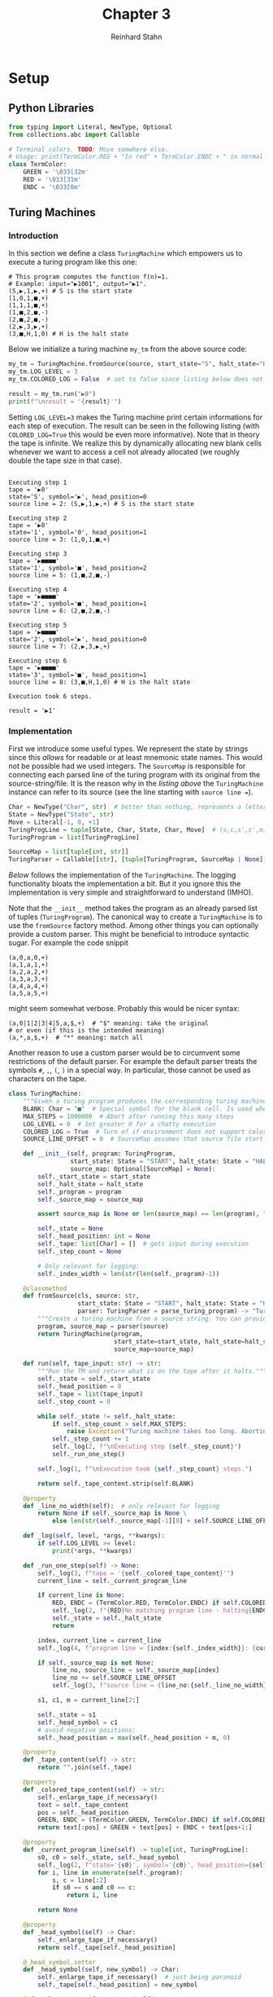 :PROPERTIES:
:header-args:python: :session *chapter-3* :tangle yes :comments link :results silent :exports both
:END:
#+title:  Chapter 3
#+author: Reinhard Stahn
#+startup: inlineimages nolatexpreview show2levels

#+TOC: headlines 2

* Setup
** Python Libraries
#+name: chapter-3-setup
#+begin_src python
  from typing import Literal, NewType, Optional
  from collections.abc import Callable

  # Terminal colors. TODO: Move somwhere else.
  # Usage: print(TermColor.RED + "In red" + TermColor.ENDC + " in normal color")
  class TermColor:
      GREEN = '\033[32m'
      RED = '\033[31m'
      ENDC = '\033[0m'
#+end_src

** Turing Machines
*** Introduction
#+name: chapter-3-gather-turing-machine-sources
#+begin_src python :exports none :noweb yes
  <<chapter-3-turing-machine-typing>>
  <<chapter-3-turing-parser>>
  <<chapter-3-turing-machine>>
#+end_src

In this section we define a class ~TuringMachine~ which empowers us to execute a turing program like
this one:

#+name: tprog-constant-one
#+begin_example
# This program computes the function f(n)=1.
# Example: input="▶1001", output="▶1".
(S,▶,1,▶,+) # S is the start state
(1,0,1,■,+)
(1,1,1,■,+)
(1,■,2,■,-)
(2,■,2,■,-)
(2,▶,3,▶,+)
(3,■,H,1,0) # H is the halt state
#+end_example

Below we initialize a turing machine ~my_tm~ from the above source code:

#+name: chapter-3-turing-machine-demo
#+begin_src python :var source=tprog-constant-one :tangle no :results output replace
  my_tm = TuringMachine.fromSource(source, start_state="S", halt_state="H")
  my_tm.LOG_LEVEL = 3
  my_tm.COLORED_LOG = False  # set to false since listing below does not support colors

  result = my_tm.run("▶0")
  print(f"\nresult = '{result}'")
#+end_src

Setting ~LOG_LEVEL=3~ makes the Turing machine print certain informations for each step of
execution. The result can be seen in the following listing (with ~COLORED_LOG=True~ this would be
even more informative). Note that in theory the tape is infinite. We realize this by dynamically
allocating new blank cells whenever we want to access a cell not already allocated (we roughly
double the tape size in that case).

#+RESULTS: chapter-3-turing-machine-demo
#+begin_example

Executing step 1
tape = '▶0'
state='S', symbol='▶', head_position=0
source line = 2: (S,▶,1,▶,+) # S is the start state

Executing step 2
tape = '▶0'
state='1', symbol='0', head_position=1
source line = 3: (1,0,1,■,+)

Executing step 3
tape = '▶■■■■'
state='1', symbol='■', head_position=2
source line = 5: (1,■,2,■,-)

Executing step 4
tape = '▶■■■■'
state='2', symbol='■', head_position=1
source line = 6: (2,■,2,■,-)

Executing step 5
tape = '▶■■■■'
state='2', symbol='▶', head_position=0
source line = 7: (2,▶,3,▶,+)

Executing step 6
tape = '▶■■■■'
state='3', symbol='■', head_position=1
source line = 8: (3,■,H,1,0) # H is the halt state

Execution took 6 steps.

result = '▶1'
#+end_example

*** Implementation
First we introduce some useful types. We represent the state by strings since this /allows/ for
readable or at least mnemonic state names. This would not be possible had we used integers. The
~SourceMap~ is responsible for connecting each parsed line of the turing program with its original
from the source-string/file. It is the reason why in the [[chapter-3-turing-machine-demo][listing above]] the ~TuringMachine~ instance
can refer to its source (see the line starting with =source line ==).

#+name: chapter-3-turing-machine-typing
#+begin_src python :tangle no :eval no
  Char = NewType("Char", str)  # better than nothing, represents a letter from the alphabet
  State = NewType("State", str)
  Move = Literal[-1, 0, +1]
  TuringProgLine = tuple[State, Char, State, Char, Move]  # (s,c,s',c',m)
  TuringProgram = list[TuringProgLine]

  SourceMap = list[tuple[int, str]]
  TuringParser = Callable[[str], [tuple[TuringProgram, SourceMap | None]]]
#+end_src

[[chapter-3-turing-machine][Below]] follows the implementation of the ~TuringMachine~. The logging functionality bloats the
implementation a bit. But it you ignore this the implementation is very simple and straightforward
to understand (IMHO).

Note that the ~__init__~ method takes the program as an already parsed list of tuples
(~TuringProgram~). The canonical way to create a ~TuringMachine~ is to use the ~fromSource~ factory
method. Among other things you can optionally provide a custom parser. This might be beneficial to
introduce syntactic sugar. For example the code snippit

#+begin_example
(a,0,a,0,+)
(a,1,a,1,+)
(a,2,a,2,+)
(a,3,a,3,+)
(a,4,a,4,+)
(a,5,a,5,+)
#+end_example

might seem somewhat verbose. Probably this would be nicer syntax:

#+begin_example
(a,0|1|2|3|4|5,a,$,+)  # "$" meaning: take the original
# or even (if this is the intended meaning)
(a,*,a,$,+)  # "*" meaning: match all
#+end_example

Another reason to use a custom parser would be to circumvent some restrictions of the default
parser. For example the default parser treats the symbols =#=, =,=, =(=, =)= in a special way. In
particular, those cannot be used as characters on the tape.

#+name: chapter-3-turing-machine
#+begin_src python :tangle no :eval no
  class TuringMachine:
      """Given a turing program produces the corresponding turing machine."""
      BLANK: Char = "■"  # Special symbol for the blank cell. Is used when tape dynamically grows.
      MAX_STEPS = 1000000  # Abort after running this many steps
      LOG_LEVEL = 0  # Set greater 0 for a chatty execution
      COLORED_LOG = True  # Turn of if environment does not support colors
      SOURCE_LINE_OFFSET = 0  # SourceMap assumes that source file start with line 0. Adjust this here.

      def __init__(self, program: TuringProgram,
                   start_state: State = "START", halt_state: State = "HALT",
                   source_map: Optional[SourceMap] = None):
          self._start_state = start_state
          self._halt_state = halt_state
          self._program = program
          self._source_map = source_map

          assert source_map is None or len(source_map) == len(program), "Invalid source_map"

          self._state = None
          self._head_position: int = None
          self._tape: list[Char] = []  # gets input during execution
          self._step_count = None

          # Only relevant for logging:
          self._index_width = len(str(len(self._program)-1))

      @classmethod
      def fromSource(cls, source: str,
                     start_state: State = "START", halt_state: State = "HALT",
                     parser: TuringParser = parse_turing_program) -> "TuringMachine":
          """Create a turing machine from a source string. You can provide a custom parser."""
          program, source_map = parser(source)
          return TuringMachine(program,
                               start_state=start_state, halt_state=halt_state,
                               source_map=source_map)

      def run(self, tape_input: str) -> str:
          """Run the TM and return what is on the tape after it halts."""
          self._state = self._start_state
          self._head_position = 0
          self._tape = list(tape_input)
          self._step_count = 0

          while self._state != self._halt_state:
              if self._step_count > self.MAX_STEPS:
                  raise Exception("Turing machine takes too long. Aborting.")
              self._step_count += 1
              self._log(2, f"\nExecuting step {self._step_count}")
              self._run_one_step()

          self._log(1, f"\nExecution took {self._step_count} steps.")

          return self._tape_content.strip(self.BLANK)

      @property
      def _line_no_width(self):  # only relevant for logging
          return None if self._source_map is None \
              else len(str(self._source_map[-1][0] + self.SOURCE_LINE_OFFSET - 1))

      def _log(self, level, *args, **kwargs):
          if self.LOG_LEVEL >= level:
              print(*args, **kwargs)

      def _run_one_step(self) -> None:
          self._log(3, f"tape = '{self._colored_tape_content}'")
          current_line = self._current_program_line

          if current_line is None:
              RED, ENDC = (TermColor.RED, TermColor.ENDC) if self.COLORED_LOG else ("", "")
              self._log(2, f"{RED}No matching program line - halting{ENDC}")
              self._state = self._halt_state
              return

          index, current_line = current_line
          self._log(4, f"program line = {index:{self._index_width}}: {current_line}")

          if self._source_map is not None:
              line_no, source_line = self._source_map[index]
              line_no += self.SOURCE_LINE_OFFSET
              self._log(3, f"source line = {line_no:{self._line_no_width}}: {source_line}")

          s1, c1, m = current_line[2:]

          self._state = s1
          self._head_symbol = c1
          # avoid negative positions:
          self._head_position = max(self._head_position + m, 0)

      @property
      def _tape_content(self) -> str:
          return "".join(self._tape)

      @property
      def _colored_tape_content(self) -> str:
          self._enlarge_tape_if_necessary()
          text = self._tape_content
          pos = self._head_position
          GREEN, ENDC = (TermColor.GREEN, TermColor.ENDC) if self.COLORED_LOG else ("", "")
          return text[:pos] + GREEN + text[pos] + ENDC + text[pos+1:]

      @property
      def _current_program_line(self) -> tuple[int, TuringProgLine]:
          s0, c0 = self._state, self._head_symbol
          self._log(2, f"state='{s0}', symbol='{c0}', head_position={self._head_position}")
          for i, line in enumerate(self._program):
              s, c = line[:2]
              if s0 == s and c0 == c:
                  return i, line

          return None

      @property
      def _head_symbol(self) -> Char:
          self._enlarge_tape_if_necessary()
          return self._tape[self._head_position]

      @_head_symbol.setter
      def _head_symbol(self, new_symbol) -> Char:
          self._enlarge_tape_if_necessary()  # just being paranoid
          self._tape[self._head_position] = new_symbol

      def _enlarge_tape_if_necessary(self) -> None:
          """Call this to ensure that our finite tape can actually be accessed at head position."""
          pos = self._head_position
          while pos >= len(self._tape):  # only one loop usually suffices
              some_blanks = [self.BLANK] * (1 + len(self._tape))
              self._tape += some_blanks  # double tape size
#+end_src

Finally, the default parser:

#+name: chapter-3-turing-parser
#+begin_src python :tangle no :eval no
  def parse_turing_program_line(line: str) -> TuringProgLine | None:
      """Parse a single line of the form `(s,c,s',c',m)` (up to comments).

      Empty or comment lines are ignored by returning `None`."""
      # Remove comments and leading/trailing whitespace
      line = line[:line.find('#')].strip()
      if len(line) == 0:
          return None  # line comment or empty line

      line = line.strip().lstrip("(").rstrip(")")
      s0, c0, s1, c1, m = line.split(",")
      m = +1 if m == "+" else m  # for convinience ...
      m = -1 if m == "-" else m  # ... allow shortcuts for +1, -1
      m = int(m)
      assert len(c0) == 1, f"Expected character got '{c0}'."
      assert len(c1) == 1, f"Expected character got '{c1}'."
      assert m in [-1, 0, +1], f"Forbidden head movement: {m}."

      return s0, c0, s1, c1, m


  def parse_turing_program(source: str) -> tuple[TuringProgram, SourceMap]:
      """Parses the source of a turing program line by line."""
      program: TuringProgram = []
      source_map: list[int] = []

      lines = source.split("\n")
      for line_no, line in enumerate(lines):
          try:
              parsed_line = parse_turing_program_line(line)
          except Exception:
              # Probably good enough for such a simple language:
              raise Exception(f"Could not parse line {line_no}: '{line}'")

          if parsed_line is not None:
              program.append(parsed_line)
              source_map.append((line_no, line))

      return program, source_map
#+end_src

*** Very basic unit tests
Tests for ~TuringMachine~:

#+name: chapter-3-turing-machine-tests-1
#+begin_src python
  # If the tape initially is blank, this prints "XYZ"
  prog_print_XYZ = [
      ("S", "■", "2", "X", +1),
      ("2", "■", "3", "Y", +1),
      ("3", "■", "H", "Z",  0),
  ]

  tm1 = TuringMachine(prog_print_XYZ, start_state="S", halt_state="H")

  assert tm1.run("") == "XYZ", "test TuringMachine vs prog_print_XYZ - 1"
  assert tm1.run("a") == "a", "test TuringMachine vs prog_print_XYZ - 1"

  # The example from the book. Assume the input tape starts with "▶" followed by an integer n in
  # binary followed by blanks. Then the turing machine outputs f(n)=1 (in the same format as the
  # input). Any other input tape leads to undefined behavior (C++ speak), that is, we guarantee
  # nothing in that case.
  prog_compute_constant_1 = [
    ("S", "▶", "1", "▶", +1),
    ("1", "0", "1", "■", +1),
    ("1", "1", "1", "■", +1),
    ("1", "■", "2", "■", -1),
    ("2", "■", "2", "■", -1),
    ("2", "▶", "3", "▶", +1),
    ("3", "■", "H", "1",  0),
  ]

  tm2 = TuringMachine(prog_compute_constant_1, start_state="S", halt_state="H")

  assert tm2.run("▶1011") == "▶1", "test TuringMachine vs prog_compute_constant_1 - 1"
  assert tm2.run("▶0") == "▶1", "test TuringMachine vs prog_compute_constant_1 - 2"
#+end_src


Tests for the default parser:

#+name: chapter-3-turing-machine-tests-2
#+begin_src python
  prog_print_XYZ_str = \
  """# Anything behind '#' is a comment. Empty lines are ignored.

  (S,■,2,X,+)  # We use "+" and "-" as shortcuts for +1 and -1.
    (2,■,3,Y,+)  # Indentation is irrelevant.
  (3,■,H1,Z,-)  # We go to the left before halting - just for fun
  (H1,Y,H,Y,0)
  # whitespace inside (...) is (mostly) important. We could not replace the last line by this:
  # (H1,Y,H ,Y,0)
  """

  parsed_prog, source_map = parse_turing_program(prog_print_XYZ_str)
  # Python seems to compare these structs recursively by value 👍:
  assert source_map == [
      (2, "(S,■,2,X,+)  # We use \"+\" and \"-\" as shortcuts for +1 and -1."),
      (3, "  (2,■,3,Y,+)  # Indentation is irrelevant."),
      (4, "(3,■,H1,Z,-)  # We go to the left before halting - just for fun"),
      (5, "(H1,Y,H,Y,0)"),
  ], "test parse_turing_program - 1"
  assert parsed_prog == [
      ('S', '■', '2', 'X', +1),
      ('2', '■', '3', 'Y', +1),
      ('3', '■', 'H1', 'Z', -1),
      ('H1', 'Y', 'H', 'Y', 0)
  ], "test parse_turing_program - 2"
#+end_src

Tests for ~TuringMachine.fromSource~. The ~source~ is taken from the [[tprog-constant-one][listing]] on the Turing machine
computing $f(n)=1$.

#+name: chapter-3-turing-machine-tests-3
#+begin_src python :var source=tprog-constant-one
  tm = TuringMachine.fromSource(source, start_state="S", halt_state="H")

  assert tm.run("▶1001") == "▶1", "test TuringMachine.fromSource"
#+end_src

* WIP Exercises
** TODO Exercise 3.1 (Non-computable processes in Nature)
How might we recognize that a process in Nature computes a function not computable by a Turing
machine?

** Exercise 3.2 (Turing numbers)
Show that single-tape Turing machines can each be given a number from the list $1,2,3,\ldots$ in
such a way that the number uniquely specifies the corresponding machine. We call this number the
Turing number of the corresponding Turing machine. (/Hint/: Every positive integer has a unique
prime factorization $p_1^{a_1}p_2^{a_2}\cdots p_k^{a_k}$, where $p_i$ are distinct prime numbers,
and $a_1,a_2,\ldots,a_k$ are non-negative integers.)

*** Proof
For simplicity we assume that the state space and the alphabet are fixed for all Turing machines we
consider (one could easily relax this constraint without complicating the encoding). Hence we need
to encode the start state, the halt state and the program into a single number. This is sufficient
to describe the Turing Machine. We follow the proposal to use prime numbers for that. Therefore let
us enumerate the prime numbers starting by $2$: $p_1=2$, $p_2=3$, ..., $p_5=11$, ... .

This procedure is certainly not the most efficient one but it serves the purpose to show that all
Turing machines (satsifying a specific definition/architecture) can be /effectively/
enumerated. That is, there is an /algorithm/ (which could potentially run on a Turing machine),
which assigns numbers to each Turing machine. Moreover this assignment is invertible and the inverse
mapping (numbers to Turing machines) can be computed by an /algorithm/ too.

Let us identify the states $S$ and the elements of the alphabet $\Gamma$ with integers:

$$
  S = \{0, 1, 2, \ldots\} ; \quad \Gamma = \{0, 1, 2, \ldots\} .
$$

Moreover, we encode the possible movements by $\{0,1,2\}$, meaning /left/, /stay/, /right/ in that
order. We encode the start state $s\in\NN$ and the halt state $h\in\NN$ by

$$
  p_1^s \text{ and } p_2^h .
$$

The $i$​-th program line

$$
  (q_i,c_i,q'_i,c'_i,m_i) \in \NN^4\times\{0,1,2\}
$$

can be encoded by

$$
  l_i = p_{5i+3}^{q_i} \, p_{5i+4}^{c_i} \, p_{5i+5}^{q'_i} \, p_{5i+6}^{c'_i} \, p_{5i+7}^{m_i} .
$$

The whole program is then encoded by the product $\Pi_il_i$ and the Turing machine itself by
$p_1^s\,p_2^h\,\Pi_il_i$. Since prime factorization of integers is unique, this encoding is
invertible and hence the Turing machine can be recovered from this (potentially large) number. QED.

** Exercise 3.3 (Turing machine to reverse a bit string)
Describe a Turing machine which takes a binary number $x$ as input, and outputs the bits of $x$ in
reverse order. (Hint: In this exercise and the next it may help to use a multi-tape Turing machine
and/or symbols other than ▶, 0, 1, and the blank.)

*** Solution
We use a single tape together with and additional symbol "□", which we call /white blank/ in the
following.

Assume that the input tape starts with the left-end-marker "▶" followed by the number $x$ in
binary. All other cells should be blank. As an example, for $x=13$ the input tape should look like
that:

#+name: exercise-3.3-input-tape
#+begin_example
┌───┬───┬───┬───┬───┬───┬───┬───┬───┬───┬
│ ▶ │ 1 │ 1 │ 0 │ 1 │   │   │   │   │   │ ...
└───┴───┴───┴───┴───┴───┴───┴───┴───┴───┴
#+end_example

Note that the empty tape is not allowed - there should always be at least one digit. The Turing
machine should halt with only the reversed bitstring at the beginning of the tape. In the example
above:

#+name: exercise-3.3-output-tape
#+begin_example
┌───┬───┬───┬───┬───┬───┬───┬───┬───┬───┬
│ ▶ │ 1 │ 0 │ 1 │ 1 │   │   │   │   │   │ ...
└───┴───┴───┴───┴───┴───┴───┴───┴───┴───┴
#+end_example

The idea of the algorithm is as follows (the white blanks =□= simplify the implementation):

- 1. Reverse the string, but shifted :: =▶1011■■■■■= → =▶□□□□1101■=
- 2. Shift the reversed string to the correct position :: =▶□□□□1101■= → =▶1101□□□□■=
- 3. Remove trailing white blanks :: =▶1101□□□□■= → =▶1101■■■■■=

Step-by-step the first part does the following. What we call /step/ is actually several steps for
the Turing machine (since the head can only move by one position at a time). We remark already here
that the last displayed cell, containing a blank (always), is very important as an end-marker for
the second step of the algorithm.

#+name: exercise-3.3-how-algorithm-works-1
#+begin_example
┌───┬───┬───┬───┬───┬───┬───┬───┬───┬───┬
│ ▶ │ 1 │ 0 │ 1 │ 1 │   │   │   │   │   │ ...
└───┴───┴───┴───┴───┴───┴───┴───┴───┴───┴
┌───┬───┬───┬───┬───┬───┬───┬───┬───┬───┬
│ ▶ │ 1 │ 1 │ 0 │ □ │ 1 │   │   │   │   │ ...
└───┴───┴───┴───┴───┴───┴───┴───┴───┴───┴
┌───┬───┬───┬───┬───┬───┬───┬───┬───┬───┬
│ ▶ │ 1 │ 1 │ □ │ □ │ 1 │ 0 │   │   │   │ ...
└───┴───┴───┴───┴───┴───┴───┴───┴───┴───┴
┌───┬───┬───┬───┬───┬───┬───┬───┬───┬───┬
│ ▶ │ 1 │ □ │ □ │ □ │ 1 │ 0 │ 1 │   │   │ ...
└───┴───┴───┴───┴───┴───┴───┴───┴───┴───┴
┌───┬───┬───┬───┬───┬───┬───┬───┬───┬───┬
│ ▶ │ □ │ □ │ □ │ □ │ 1 │ 0 │ 1 │ 1 │   │ ...
└───┴───┴───┴───┴───┴───┴───┴───┴───┴───┴
#+end_example

The second part of the algorithm does this:

#+name: exercise-3.3-how-algorithm-works-2
#+begin_example
┌───┬───┬───┬───┬───┬───┬───┬───┬───┬───┬
│ ▶ │ □ │ □ │ □ │ □ │ 1 │ 0 │ 1 │ 1 │   │ ...
└───┴───┴───┴───┴───┴───┴───┴───┴───┴───┴
┌───┬───┬───┬───┬───┬───┬───┬───┬───┬───┬
│ ▶ │ 1 │ □ │ □ │ □ │ □ │ 0 │ 1 │ 1 │   │ ...
└───┴───┴───┴───┴───┴───┴───┴───┴───┴───┴
┌───┬───┬───┬───┬───┬───┬───┬───┬───┬───┬
│ ▶ │ 1 │ 0 │ □ │ □ │ □ │ □ │ 1 │ 1 │   │ ...
└───┴───┴───┴───┴───┴───┴───┴───┴───┴───┴
┌───┬───┬───┬───┬───┬───┬───┬───┬───┬───┬
│ ▶ │ 1 │ 0 │ 1 │ □ │ □ │ □ │ □ │ 1 │   │ ...
└───┴───┴───┴───┴───┴───┴───┴───┴───┴───┴
┌───┬───┬───┬───┬───┬───┬───┬───┬───┬───┬
│ ▶ │ 1 │ 0 │ 1 │ 1 │ □ │ □ │ □ │ □ │   │ ...
└───┴───┴───┴───┴───┴───┴───┴───┴───┴───┴
#+end_example

Finally the third part acts like this:

#+name: exercise-3.3-how-algorithm-works-3
#+begin_example
┌───┬───┬───┬───┬───┬───┬───┬───┬───┬───┬
│ ▶ │ 1 │ 0 │ 1 │ 1 │ □ │ □ │ □ │ □ │   │ ...
└───┴───┴───┴───┴───┴───┴───┴───┴───┴───┴
┌───┬───┬───┬───┬───┬───┬───┬───┬───┬───┬
│ ▶ │ 1 │ 0 │ 1 │ 1 │ □ │ □ │ □ │   │   │ ...
└───┴───┴───┴───┴───┴───┴───┴───┴───┴───┴
┌───┬───┬───┬───┬───┬───┬───┬───┬───┬───┬
│ ▶ │ 1 │ 0 │ 1 │ 1 │ □ │ □ │   │   │   │ ...
└───┴───┴───┴───┴───┴───┴───┴───┴───┴───┴
┌───┬───┬───┬───┬───┬───┬───┬───┬───┬───┬
│ ▶ │ 1 │ 0 │ 1 │ 1 │ □ │   │   │   │   │ ...
└───┴───┴───┴───┴───┴───┴───┴───┴───┴───┴
┌───┬───┬───┬───┬───┬───┬───┬───┬───┬───┬
│ ▶ │ 1 │ 0 │ 1 │ 1 │   │   │   │   │   │ ...
└───┴───┴───┴───┴───┴───┴───┴───┴───┴───┴
#+end_example

In the following we present a [[exercise-3.3-solution-source][Turing program]] which does exactly this. Don't worry, most of the
program is just comments - explaining how it works, and at the same time giving a kind of
/inline-proof/ that the program is correct in the sense that it "does what we want".

To best understand the inline-proof read the following explanations:
- The program consists of set of source /blocks/ - kind of subroutines of the program.
- Each block is a sequence of program lines without any intermediate /empty lines/ (line comments
  are OK).
- Each block has one or more /entry/ lines (marked by a comment =# entry=). If a block is entered we
  require that we start at one of these lines - everything else is considered an error (does not
  happen if the program as a whole is correct).
- Each block has one ore more /exit/ lines (marked by a comment =# exit=). Each block must guarantee
  that upon entering another block (or halting) we do this via one of these lines.
- Each block has /pre-conditions/. These are sets of statements that we require to hold immediately
  before the first line of the block is executed (each time a block is "called"). If we enter a
  block but the pre-conditions do not hold we call this /undefined behavior/. We require that our
  program never runs into undefined behavior.
- Each block has /post-conditions/. These are sets of statements that we require to hold immediately
  after we "return" from the block. The block must ensure that these statements hold.
- Each block has zero or more /successor blocks/. Upon exiting the block it is guaranteed that we
  must enter one if these successor blocks. This info helps navigating the code, since there are
  usually only very few succesor blocks for each block.

#+caption: Turing program to reverse a string bits (0s and 1s)
#+name: exercise-3.3-solution-source
#+begin_example
# Turing program to reverse a string of bits (0s and 1s):
#   - input  : "▶a...z■..." where a...z is a string of 0s and 1s
#     followed by at least length-of(a..z)+1 blanks (this is important).
#   - output : "▶z...a■..." where z...a is the reversed string.
# The head starts and finishes at "▶".

#
##
### Part 1: Map ▶a...z■...■ to ▶□...□z...a
##
#

# In part 1 the tape always contains "▶" followed by a bitstring A, followed
# by a series W of *white* blanks (special markers), followed by a bitstring B.
# Initially B and W are empty and A is the input string. At the end A is empty,
# W is at its place, and B contains the reversed string.

# B1: At the beginning we just step into A
# Pre-Conditions:
#   - tape content is "▶" followed by A, followed by blanks
#   - A is non-empty, W and B are empty
#   - Head is at "▶"
# Post-Conditions:
#   - Head is at the beginning of A
#   - tape content is unchanged (by the action of this block)
# Successor Blocks: B1.
(START,▶,a,▶,+) # entry and exit

# B2: Move the head to the end of A
# Pre-Conditions:
#   - Head is inside A,
#   - A is followed by at least one blank.
# Post-Conditions:
#   - Head is at last bit of A (points at 0 or 1)
#   - tape content is unchanged
# Successor Blocks: B3
(a,0,a,0,+) # entry
(a,1,a,1,+) # entry
(a,■,b,■,-) # exit

# B3: Special case if B still empty: Move the last bit of A one step to the right.
# Pre-Conditions:
#   - Head is at last bit of A
#   - B is empty, A is followed by blanks
# Post-Conditions:
#   - Last bit of A replaced by *white* blank and moved one step to right;
#   - B consists of one bit;
#   - Head is inside W
# Successor Blocks: B4
(b,0,b0,□,+) # entry
(b,1,b1,□,+) # entry
(b0,■,c,0,-) # exit
(b1,■,c,1,-) # exit

# B4: Traverse to the left over a series of white blanks
# Pre-Conditions:
#   - Head is inside W
#   - B is non-empty (but A might be empty)
# Post-Conditions:
#   - Head is at the last bit of A or at "▶" if A is empty
# Successor Blocks: B5, B7
(c,□,c,□,-) # entry and exit

# B5: Move the right-most bit of A to the end of B.
# Pre-Conditions:
#   - A and B are non-empty
#   - Head is at the last bit of A
# Post-Conditions:
#   - Head is inside B
# Successor Blocks: B6
(c,0,c0,□,+) # entry
(c,1,c1,□,+) # entry
# Move over the white blanks and then past the end of B:
(c0,□,c0,□,+)
(c0,0,c0,0,+)
(c0,1,c0,1,+)
(c1,□,c1,□,+)
(c1,0,c1,0,+)
(c1,1,c1,1,+)
# Append the remembered bit to the end of B
(c0,■,d,0,-) # exit
(c1,■,d,1,-) # exit

# B6: Go from B (back) to the white blanks
# Pre-Conditions:
#   - Head is inside B
# Post-Condition:
#   - Head is inside W
# Successor Blocks: B4
(d,0,d,0,-) # entry
(d,1,d,1,-) # entry
(d,□,c,□,-) # exit

#
##
### Part 2: Map ▶□...□z...a to ▶z...a□...□
##
#

# In part 2 the tape always contains "▶" followed by a bitstring C, followed
# by a series W of *white* blanks, followed by a bitstring B.
# Initially C is empty and B is the reversed input string. At the end B is empty,
# W is at its place, and C contains the left-shifted version of B.

# B7: Entrypoint for part 2 of the algorithm. Move into W.
# Pre-Conditions:
#   - Every bit of A was replaced by white blanks - now W
#   - B is reversed version of the initial value of A (and non-empty)
#   - Head is at ▶
# Post-Conditions:
#   - Head is at first white blank - in W
#   - tape content is unchanged
# Successor Blocks: B8
(c,▶,e,▶,+) # entry and exit

# B8: Traverse to the right over a series of white blanks
# Pre-Conditions:
#   - Head is inside W
# Post-Conditions:
#   - Head is at the end of B or at the first blank (after B)
# Successor Blocks: B9, B10
(e,□,e,□,+) # entry and exit

# B9: Erase the first bit of B and append it to C
# Pre-Conditions:
#   - Head is at first bit of B (which is non-empty)
# Post-Conditions:
#   - Bit was replaced by white blank and appended to end of C
#     or put directly after "▶" if C is empty
#   - Head is past the end of C, points to a white blank (inside W)
# Successor Blocks: B8
(e,0,f0,□,-) # entry
(e,1,f1,□,-) # entry
(f0,□,f0,□,-)
(f1,□,f1,□,-)
# Reaching end of C or ▶ if C is empty
(f0,▶,g0,▶,+)
(f0,0,g0,0,+)
(f0,1,g0,1,+)
(f1,▶,g1,▶,+)
(f1,0,g1,0,+)
(f1,1,g1,1,+)
# Append the remembered bit
(g0,□,e,0,+) # exit
(g1,□,e,1,+) # exit

#
##
### Part 3: Map ▶z...a□...□ to ▶z...a
##
#

# This just removes the trailing *white* blanks.

# B10: Remove the trailing white blanks
# Pre-Conditions:
#   - The tape contains the desired result (C) but followed by some white blanks
#   - Head is at the last of the white blanks
# Post-Conditions:
#   - The white blanks are all removed (replaced by blanks)
#   - Head is at "▶"
#   - Turing Machine is in halting state
# Successor Blocks: None (halts upon exit)
(e,■,h,■,-) # entry
(h,□,h,■,-)
(h,0,h,0,-)
(h,1,h,1,-)
(h,▶,HALT,▶,0) # exit
#+end_example

Let the theory behind and plug this program into our python implementation of a (universal)
~TuringMachine~. The variable ~source~ contains the contents of the [[exercise-3.3-solution-source][above listing]].

#+name: exercise-3.3-turing-machine
#+begin_src python :var source=exercise-3.3-solution-source
  tm_ex3_3 = TuringMachine.fromSource(source)

  assert tm_ex3_3.run("▶011") == "▶110", "test exercise-3.3-1"
  assert tm_ex3_3.run("▶101011") == "▶110101", "test exercise-3.3-2"
  # If something else is on the tape, then we need at least n+1 blanks (n=length-of-string) after the
  # string. Trying the following with less blanks would fail:
  assert tm_ex3_3.run("▶001■■■■xyz") == "▶100■■■■xyz", "test exercise-3.3-3"
  assert tm_ex3_3.run("▶1") == "▶1", "test exercise-3.3-4"
#+end_src

These basic tests yield an alternative root of trust into the program. You are invited to try out
~tm_ex3_3~ yourself. If configured appropirately it can also print each step it does.
